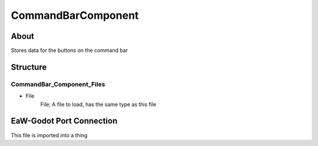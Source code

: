 .. _xml_command_bar_component:
.. Template to use for XML type documentation

*******************
CommandBarComponent
*******************


About
=====
Stores data for the buttons on the command bar


Structure
=========
CommandBar_Component_Files
--------------------------
- File
	File; A file to load, has the same type as this file


EaW-Godot Port Connection
=========================
This file is imported into a thing

